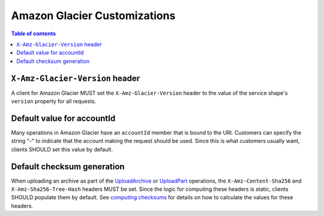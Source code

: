 =============================
Amazon Glacier Customizations
=============================

.. contents:: Table of contents
    :depth: 1
    :local:
    :backlinks: none


--------------------------------
``X-Amz-Glacier-Version`` header
--------------------------------

A client for Amazon Glacier MUST set the ``X-Amz-Glacier-Version`` header to
the value of the service shape's ``version`` property for all requests.


---------------------------
Default value for accountId
---------------------------

Many operations in Amazon Glacier have an ``accountId`` member that is bound
to the URI. Customers can specify the string "-" to indicate that the
account making the request should be used. Since this is what customers
usually want, clients SHOULD set this value by default.


---------------------------
Default checksum generation
---------------------------

When uploading an archive as part of the `UploadArchive`_ or `UploadPart`_
operations, the ``X-Amz-Content-Sha256`` and ``X-Amz-Sha256-Tree-Hash``
headers MUST be set. Since the logic for computing these headers is static,
clients SHOULD populate them by default. See `computing checksums`_ for details
on how to calculate the values for these headers.


.. _UploadArchive: https://docs.aws.amazon.com/amazonglacier/latest/dev/api-archive-post.html
.. _UploadPart: https://docs.aws.amazon.com/amazonglacier/latest/dev/api-upload-part.html
.. _computing checksums: https://docs.aws.amazon.com/amazonglacier/latest/dev/checksum-calculations.html
